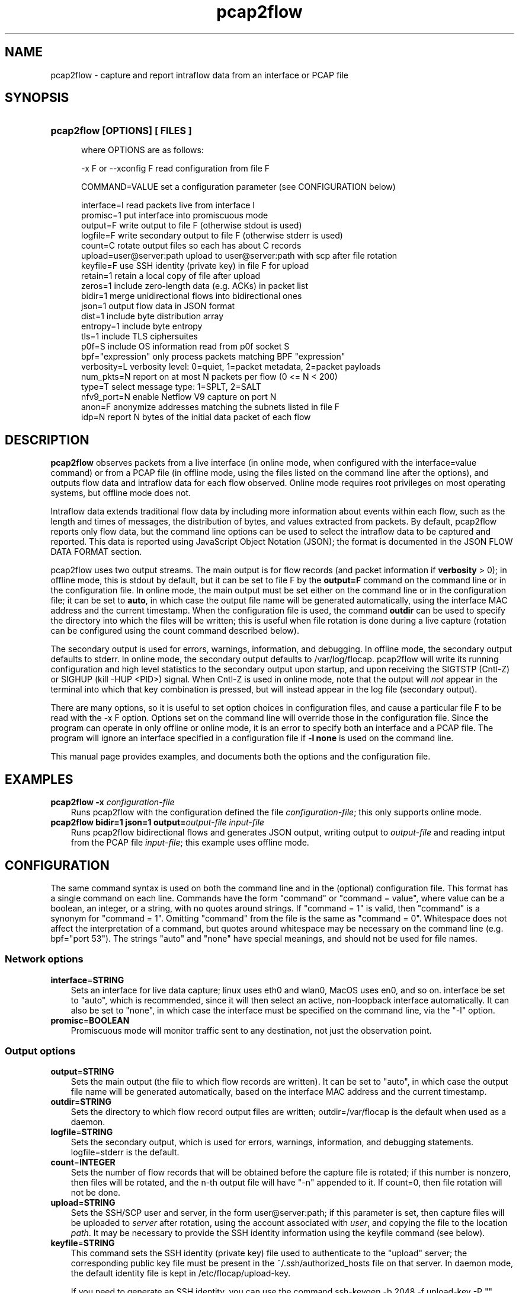 .TH pcap2flow 1 2015\-8\-02 "" ""
.SH NAME
pcap2flow \- capture and report intraflow data from an interface or PCAP file
.SH SYNOPSIS
.HP 5
.B pcap2flow [OPTIONS] [ FILES ]

where OPTIONS are as follows:

  \-x F or \-\-xconfig F        read configuration from file F

  COMMAND=VALUE              set a configuration parameter (see CONFIGURATION below) 

  interface=I                read packets live from interface I
  promisc=1                  put interface into promiscuous mode
  output=F                   write output to file F (otherwise stdout is used)
  logfile=F                  write secondary output to file F (otherwise stderr is used)
  count=C                    rotate output files so each has about C records
  upload=user@server:path    upload to user@server:path with scp after file rotation
  keyfile=F                  use SSH identity (private key) in file F for upload
  retain=1                   retain a local copy of file after upload
  zeros=1                    include zero\-length data (e.g. ACKs) in packet list
  bidir=1                    merge unidirectional flows into bidirectional ones
  json=1                     output flow data in JSON format
  dist=1                     include byte distribution array 
  entropy=1                  include byte entropy 
  tls=1                      include TLS ciphersuites
  p0f=S                      include OS information read from p0f socket S
  bpf="expression"           only process packets matching BPF "expression"
  verbosity=L                verbosity level: 0=quiet, 1=packet metadata, 2=packet payloads
  num_pkts=N                 report on at most N packets per flow (0 <= N < 200)
  type=T                     select message type: 1=SPLT, 2=SALT
  nfv9_port=N                enable Netflow V9 capture on port N
  anon=F                     anonymize addresses matching the subnets listed in file F
  idp=N                      report N bytes of the initial data packet of each flow

.SH DESCRIPTION
.B pcap2flow
observes packets from a live interface (in online mode, when
configured with the interface=value command) or from a PCAP file (in
offline mode, using the files listed on the command line after the
options), and outputs flow data and intraflow data for each flow
observed.  Online mode requires root privileges on most operating
systems, but offline mode does not.

Intraflow data extends traditional flow data by including more
information about events within each flow, such as the length and
times of messages, the distribution of bytes, and values extracted
from packets.  By default, pcap2flow reports only flow data, but the
command line options can be used to select the intraflow data to be
captured and reported.  This data is reported using JavaScript Object
Notation (JSON); the format is documented in the JSON FLOW DATA FORMAT
section.

pcap2flow uses two output streams.  The main output is for flow
records (and packet information if \fBverbosity\fR > 0); in offline
mode, this is stdout by default, but it can be set to file F by the
\fBoutput=F\fR command on the command line or in the configuration
file.  In online mode, the main output must be set either on the
command line or in the configuration file; it can be set to
\fBauto\fR, in which case the output file name will be generated
automatically, using the interface MAC address and the current
timestamp.  When the configuration file is used, the command
\fBoutdir\fR can be used to specify the directory into which the files
will be written; this is useful when file rotation is done during a
live capture (rotation can be configured using the count command
described below).

The secondary output is used for errors, warnings, information, and
debugging.  In offline mode, the secondary output defaults to stderr.
In online mode, the secondary output defaults to /var/log/flocap.
pcap2flow will write its running configuration and high level
statistics to the secondary output upon startup, and upon receiving
the SIGTSTP (Cntl-Z) or SIGHUP (kill -HUP <PID>) signal.  When Cntl-Z
is used in online mode, note that the output will \fInot\fR appear in
the terminal into which that key combination is pressed, but will
instead appear in the log file (secondary output).

There are many options, so it is useful to set option choices in
configuration files, and cause a particular file F to be read with the
-x F option.  Options set on the command line will override those in
the configuration file.  Since the program can operate in only offline
or online mode, it is an error to specify both an interface and a PCAP
file.  The program will ignore an interface specified in a
configuration file if \fB-l none\fR is used on the command line.

This manual page provides examples, and documents both the options and
the configuration file.  

.SH EXAMPLES
.TP 3
.B pcap2flow \-x \fIconfiguration\-file \fR 
Runs pcap2flow with the configuration defined the file
\fIconfiguration\-file\fR; this only supports online mode.

.TP 3
.B pcap2flow bidir=1 json=1 output=\fIoutput\-file \fR \fIinput\-file \fR 
Runs pcap2flow bidirectional flows and generates JSON output, writing
output to \fIoutput\-file\fR and reading intput from the PCAP file
\fIinput\-file\fR; this example uses offline mode.

.RE
.PD

.SH CONFIGURATION

The same command syntax is used on both the command line and in the
(optional) configuration file.  This format has a single command on
each line.  Commands have the form "command" or "command = value",
where value can be a boolean, an integer, or a string, with no quotes
around strings.  If "command = 1" is valid, then "command" is a
synonym for "command = 1".  Omitting "command" from the file is the
same as "command = 0".  Whitespace does not affect the interpretation
of a command, but quotes around whitespace may be necessary on the
command line (e.g. bpf="port 53").  The strings "auto" and "none" have
special meanings, and should not be used for file names.

.SS "Network options"
.TP 3
.BR interface = STRING
Sets an interface for live data capture; linux uses eth0 and wlan0,
MacOS uses en0, and so on.  interface be set to "auto", which is
recommended, since it will then select an active, non-loopback
interface automatically.  It can also be set to "none", in which case
the interface must be specified on the command line, via the "-l"
option.

.TP 3
.BR promisc = BOOLEAN
Promiscuous mode will monitor traffic sent to any destination, not
just the observation point.

.SS "Output options"
.TP 3
.BR output = STRING
Sets the main output (the file to which flow records are written).  It
can be set to "auto", in which case the output file name will be
generated automatically, based on the interface MAC address and the
current timestamp.

.TP 3
.BR outdir = STRING
Sets the directory to which flow record output files are written;
outdir=/var/flocap is the default when used as a daemon.

.TP 3
.BR logfile = STRING
Sets the secondary output, which is used for errors, warnings,
information, and debugging statements.  logfile=stderr is the default.

.TP 3
.BR count = INTEGER
Sets the number of flow records that will be obtained before the
capture file is rotated; if this number is nonzero, then files will be
rotated, and the n-th output file will have "-n" appended to it.  If
count=0, then file rotation will not be done.

.TP 3
.BR upload = STRING
Sets the SSH/SCP user and server, in the form user@server:path; if
this parameter is set, then capture files will be uploaded to
\fIserver\fR after rotation, using the account associated with
\fIuser\fR, and copying the file to the location \fIpath\fR.  It may
be necessary to provide the SSH identity information using the keyfile
command (see below).

.TP 3
.BR keyfile = STRING
This command sets the SSH identity (private key) file used to
authenticate to the "upload" server; the corresponding public key file
must be present in the ~/.ssh/authorized_hosts file on that server.
In daemon mode, the default identity file is kept in
/etc/flocap/upload-key.

If you need to generate an SSH identity, you can use the command
ssh-keygen -b 2048 -f upload-key -P "", which generates a 2048-bit RSA
key and stores the private key in upload-key and the public key in
upload-key.pub.  The public key from the latter file should be copied
into the authorized_hosts file of the user on the upload server.

.TP 3
.BR retain = BOOLEAN
retain=1 causes a local copy of the capture file to be retained after
it is uploaded; currently, it is not possible to set retain=0.

.SS "Data options"

.TP 3
.BR bidir = BOOLEAN
bidir=1 causes flow stitching between directions to take place, so
that flows will be reported as bidirectional.  Flows with no matching
reverse-direction twin will still be reported as unidirectional, of
course.

.TP 3
.BR json = BOOLEAN
json=1 causes output to be in JSON format; this is probably what you
want.

.SS "Sequence of Application Lengths and Times (SALT) and Sequence of Packet Lengths and Times (SPLT) options"

Message lengths and times are reported in the JSON "non_norm_stats"
field.  These options control the details about what messages are
reported on.

.TP 3
.BR type = INTEGER
type=1 is SPLT, type = 2 is SALT.   This option may be modified in the future.

.TP 3
.BR num_pkts = INTEGER
The command num_pkts sets the maximum number of entries in the SALT
and SPLT arrays; it can be set to 0, or up to 200 (depending on
compilation options).  If num_pkts=0, then no lengths and times will
be reported at all.  The default value is num_pkts=50.

.TP 3
.BR zeros = BOOLEAN
The command zeros=1 causes the zero-length messages (such as the
initial TCP handshake messages, and TCP ACKs that contain no data) to
be included in length and time arrays.  Otherwise, messages with zero
length data are not included.  The default is zeros=0.

.SS "Byte Distribution options"

The Byte Distribution is a 256-element array that contains the sample distribution
of the bytes within the data portion of each flow.  

.TP 3
.BR dist = BOOLEAN
The command dist=1 causes the byte distribution to be reported.   The
default value is dist=0.

.TP 3
.BR entropy = BOOLEAN
The command entropy=1 causes the entropy of the byte distribution to
be reported.  The entropy can be reported even when the byte
distribution is not reported.  The default value is entropy=0.

.SS "Transport Layer Security (TLS) options"

.TP 3
.BR tls = BOOLEAN 
The command tls=1 causes TLS data to be output.  The default value is
tls=0.  When tls=1, port 443 (HTTPS) is processed as SSL3.0/TLS
traffic, and the lengths and arrival times of each TLS record is
reported, along with the selected ciphersuite (scs) and the list of
offered ciphersuites (cs), the TLS Version (tls_iv and tls_ov), the
inbound and outbound TLS Session ID (isid and osid, respectively), and
the inbound and outbound TLS Random (tls_irandom and tls_orandom).

.SS "Initial Data Packet (IDP)"

.TP 3
.BR idp = INTEGER 
The command idp=<num> causes <num> bytes of the initial data packet of
each unidirectional flow to be reported.  Setting idp=0 causes no such
data to be reported.  A good example is idp=1460, which mimics the
amount of data that can be taken from a packet and then carried across
a 1500-byte MTU via a 40-byte encapsulation.

.b WARNING
the command idp=1 does turn on IDP reporting, but it only reports a
single byte of the initial data pakcet, which is not very useful.  



.SS "Passive Operating System inference inference"

.TP 3
.BR p0f = STRING
The command p0f=sock, where "sock" is a UNIX socket used to
communicate between p0f and client processes, tells pcap2flow to
obtain information about the Operating Systems associated with
endpoint addresses via the p0f socket API.  In this scenario, p0f
should be run with the "-s sock" argument, so that it accepts client
requests on that socket.

.SS "Traffic Selection"

.TP 3
.BR bpf = STRING
This command sets a traffic filter to select traffic that matches the
Berkeley Packet Filter (BPF) expression provided in the string.  The
string argument may contain whitespace, and it must not be surrounded
by quotes in the configuration file.  The filter must not specificy
traffic that is not IP-based.  For example, to report only on HTTPS
traffic, the configuration file should include the command "bpf = tcp
port 443", and to report only communication to and from a particular
host, "bpf = ip host 216.34.181.45" can be used.  To observe
all IP traffic, leave bfp unset, or set it to "none", which is
the default.  

.SS "Anonymization"

.TP 3
.BR anon = STRING
This command sets the anonymization subnet file; the program reads in
that file and then anonymizes all addresses that match those subnets,
by applying AES encryption to those addresses before they are included
in any output.  If anon=none, then no anonymization is performed; this
is the default.

Each line of the anonymization subnet file must contain an IP subnet
in CIDR notation (W.X.Y.Z/N), with no non-whitespace characters
preceeding the subnet on the line.  For instance, the following
file contains the RFC 1918 private subnets:

   10.0.0.0/8         #  RFC 1918 address space
   172.16.0.0/12      #  RFC 1918 address space
   192.168.0.0/16     #  RFC 1918 address space

.SS  Verbosity

.TP 3
.BR verbosity = NUMBER
The verbosity command sets the level of detail provided on the main
output:
 
  verbosity = 0 -> silent
  verbosity = 1 -> report a summary of each packet
  verbosity = 2 -> report on all data of each packet

The default is verbosity=0.  

.SH JSON FLOW DATA FORMAT


{

    "$schema": "http://json-schema.org/draft-04/schema#",

    "type" : "object",

    "properties" : {

        "appflows" : {

            "type" : "array",

            "items" : 

            {

                "type" : "object",

                "properties" : {

                    "flow" : {"type" : "object",

                              "properties" : {

                                  "sa" : {"type" : "string",

                                          "description" : "IP Source Address, as a string. It MAY be in dotted quad notation, e.g. \"10.0.2.15\", or it MAY be an arbitrary hexadecimal JSON string, which will be the case when anonymization is used."

                                         },

                                  "da" : {"type" : "string",

                                          "description" : "IP Destination Address, as a string. Its format is identical to the IP Source Address."

                                         },

                                  "x" : {"type" : "string",

                                         "description" : "Timeout. a: active, i: inactive."

                                        },

                                  "scs" : {"type" : "string",

                                           "description" : "The selected ciphersuite from a TLS session, as four hexadecimal characters expressed as a JSON string, e.g. \"c00a\". This value is sent only by a TLS server."

                                          },

                                  "pr" : {"type" : "number",

                                          "description" : "IP Protocol number, as a JSON number. 6=tcp, 17=udp, and so on."

                                         },

                                  "sp" : {"type" : "number",

                                          "description" : "TCP or UDP Source Port, as a JSON number."

                                         },

                                  "dp" : {"type" : "number",

                                          "description" : "TCP or UDP Destination Port, as a JSON number."

                                         },

                                  "ob" : {"type" : "number",

                                          "description" : "Number of bytes of outbound (source to destination) traffic, as a JSON number."

                                         },

                                  "op" : {"type" : "number",

                                          "description" : "Number of packets of outbound (source to destination) traffic, as a JSON number."

                                         },

                                  "ib" : {"type" : "number",

                                          "description" : "Number of bytes of inbound (destination to source) traffic, as a JSON number."

                                         },

                                  "ip" : {"type" : "number",

                                          "description" : "Number of packets of inbound (destination to source) traffic, as a JSON number."

                                         },

                                  "ts" : {"type" : "number",

                                          "description" : "Start time of the flow expressed as the number of seconds since the epoch (00:00:00 UTC, Thursday, 1 January 1970), as a JSON number. It SHOULD include a decimal part, and provide at least millisecond precision, e.g. 1411732528.590115"

                                         },

                                  "te" : {"type" : "number",

                                          "description" : "End time of the flow expressed in the same way as the start time."

                                         },

                                  "be" : {"type" : "number",

                                          "description" : "The empirical byte entropy estimate, expressed as a JSON number.  The number MUST be between 0.0 and 8.0."

                                         },

                                  "tls_iv" : {"type" : "number",

                                              "description" : "Inbound TLS version, expressed as a JSON number, with the same mapping as the outbound TLS version."

                                             },

                                  "tls_ov" : {"type" : "number",

                                              "description" : "Outbound TLS version, expressed as a JSON number. These numbers map onto SSL/TLS versions as follows: unknown = 0, SSLv2 = 1, SSLv3 = 2, TLS1.0 = 3, TLS1.1 = 4, TLS1.2 = 5."

                                             },

                                  "ottl" : {"type" : "number",

                                            "description" : "The smallest outbound (source to destination) IP Time To Live (TTL) value observed for all packets in a flow."

                                           },

                                  "ittl" : {"type" : "number",

                                            "description" : "The smallest inbound (destination to source) IP Time To Live (TTL) value observed for all packets in a flow."

                                           },

                                  "oidp" : {"type" : "string",

                                            "description" : "The outbound initial data packet, including the IP header and all layers above it, expressed as a hexadecimal value in a JSON string.  For example, \"iidp\": 450000300268000080019758ac1047ebac1001010000a8e214180000e8d27a99d108000000000000000000001090fdff."

                                           },

                                  "oidp_len" : {"type" : "number",

						"description" : "The number of bytes in the outbound initial data packet."

                                               },

                                  "iidp" : {"type" : "string",

                                            "description" : "The inbound initial data packet, including the IP header and all layers above it, expressed as a hexadecimal value in a JSON string."

                                           },

                                  "iidp_len" : {"type" : "number",

						"description" : "The number of bytes in the inbound initial data packet."

                                               },

                                  "sos" : {"type" : "string",

                                           "description" : "The operating system associated with the source address, as a JSON string."

                                          },

                                  "dos" : {"type" : "string",

                                           "description" : "The operating system associated with the destination address, as a JSON string."

                                          },

                                  "tls_osid" : {"type" : "string",

						"description" : "The outbound TLS Session Identifier (SID)."

                                               },

                                  "tls_isid" : {"type" : "string",

						"description" : "The inbound TLS Session Identifier (SID)."

                                               },

                                  "bd" : {"type" : "array",

                                          "items" : {"type" : "number"},

                                          "description" : "Byte Distribution"

                                         },

                                  "cs" : {"type" : "array",

                                          "items" : {"type" : "string"},

                                          "description" : "The offered ciphersuites from a TLS session, expressed as a JSON array, each element of which is a JSON string containing four hexadecimal characters."

                                         },

                                  "non_norm_stats" : {"type" : "array",

                                                      "items" : {"type" : "object",

                                                                 "properties" : {

                                                                     "b" : {"type" : "number"},

                                                                     "dir" : {"type" : "string"},

                                                                     "ipt" : {"type" : "number"}

                                                                 }

                                                                },

                                                      "description" : "A JSON array of packet objects. Each packet object contains the number of bytes of data in the packet, expressed as the JSON number \"b\", the JSON string \"<\" or \">\" to indicate inbound or outbound directions, respectively, and the number of milliseconds between the arrival of this packet and the previous packet, expressed as the JSON number \"ipt\". An example of a packet object is {\"b\": 873, \"dir\": \">\", \"ipt\": 121 }.  The old name for this element is \"non_norm_stats\"."

                                                     },

                                  "tls" : {"type" : "array",

                                           "items" : {"type" : "object",

                                                      "properties" : {

                                                          "b" : {"type" : "number"},

                                                          "dir" : {"type" : "string"},

                                                          "ipt" : {"type" : "number"}

                                                      }

                                                     },

                                           "description" : "The TLS records, expressed as a JSON array of TLS record objects. Those objects have a format that is similar to packet objects."

                                          }

                              },

                              "additionalProperties":False

                             }

                }

            }

            

        },

        "metadata" : {"type" : "object",

                      "properties" : {

                          "userid" : {"type" : "string",

                                      "description" : "Identifier for the user collecting the flows."

				     },

                          "mac_address" : {"type" : "string",

					   "description" : "MAC address for the device collecting the flows."

					  },

                          "date" : {"type" : "number",

                                    "description" : "Date the flows were collected. In Unix time (seconds since January 1, 1970)."

				   },

                          "version" : {"type" : "string",

                                       "description" : "Version number of pcap2flow used to collect the flows."

				      },

                          "config_options" : {"type" : "object",

                                              "properties" : {

                                                  "b" : {"type" : "number",

                                                         "description" : "1: merge unidirectional flows into bidirectional ones. 0: do not merge."

							},

                                                  "j" : {"type" : "number",

                                                         "description" : "1: output flow data in JSON format. 0: do not output in JSON format."

							},

                                                  "d" : {"type" : "number",

                                                         "description" : "1: include byte distribution array. 0: do not collect byte distribution."

							},

                                                  "e" : {"type" : "number",

                                                         "description" : "1: include entropy. 0: do not collect entropy."

							},

                                                  "w" : {"type" : "number",

                                                         "description" : "1: include tls data. 0: do not collect tls information."

							},

                                                  "l" : {"type" : "string",

                                                         "description" : "read packets live from interface specified."

							},

                                                  "p" : {"type" : "number",

                                                         "description" : "1: put interface into promiscuous mode."

							},

                                                  "o" : {"type" : "string",

                                                         "description" : "write output to file specified (otherwise stdout is used)."

							},

                                                  "c" : {"type" : "number",

                                                         "description" : "rotate output files so each has about C records."

							},

                                                  "u" : {"type" : "string",

                                                         "description" : "upload to server S with rsync after file rotation."

							},

                                                  "i" : {"type" : "string",

                                                         "description" : "read input from file specified (otherwise file list used)."

							},

                                                  "z" : {"type" : "number",

                                                         "description" : "1: include zero-length data (e.g. ACKs) in packet list."

							},

                                                  "s" : {"type" : "string",

                                                         "description" : "include OS information read from p0f socket <sock>."

							},

                                                  "f" : {"type" : "string",

                                                         "description" : "use BPF expression <bpf> to filter packets."

							},

                                                  "v" : {"type" : "number",

                                                         "description" : "0=quiet, 1=packet metadata, 2=packet payloads."

							},

                                                  "n" : {"type" : "number",

                                                         "description" : "report on N packets per flow (0 <= N < 200)."

							},

                                                  "t" : {"type" : "number",

                                                         "description" : "1=raw packet lengths, 2=aggregated, 3=defragmented."

							},

                                                  "a" : {"type" : "string",

                                                         "description" : "anonymize addresses in the subnets listed in file."

							}

                                              }

					     }

                      }

                     }

    },
    "required" : ["appflows"]
}

.SH CONTRIBUTORS

.B pcap2flow 
was implemented by David McGrew and Blake Anderson.  Thanks are due to
Alison Kendler for help with TLS parsing.  

.SH BUGS

pcap2flow is at an alpha/beta stage in its development, and as such,
it may exhibit strange behavior, including but not limited to crashes
and maddening "Illegal Instruction: 4" errors on Mac OSX.  This
program has been exhaustively tested, in the sense that when
evalutation was completed, the tester was exhausted.  Please patiently
report bugs to {mcgrew,blaander}@cisco.com.
